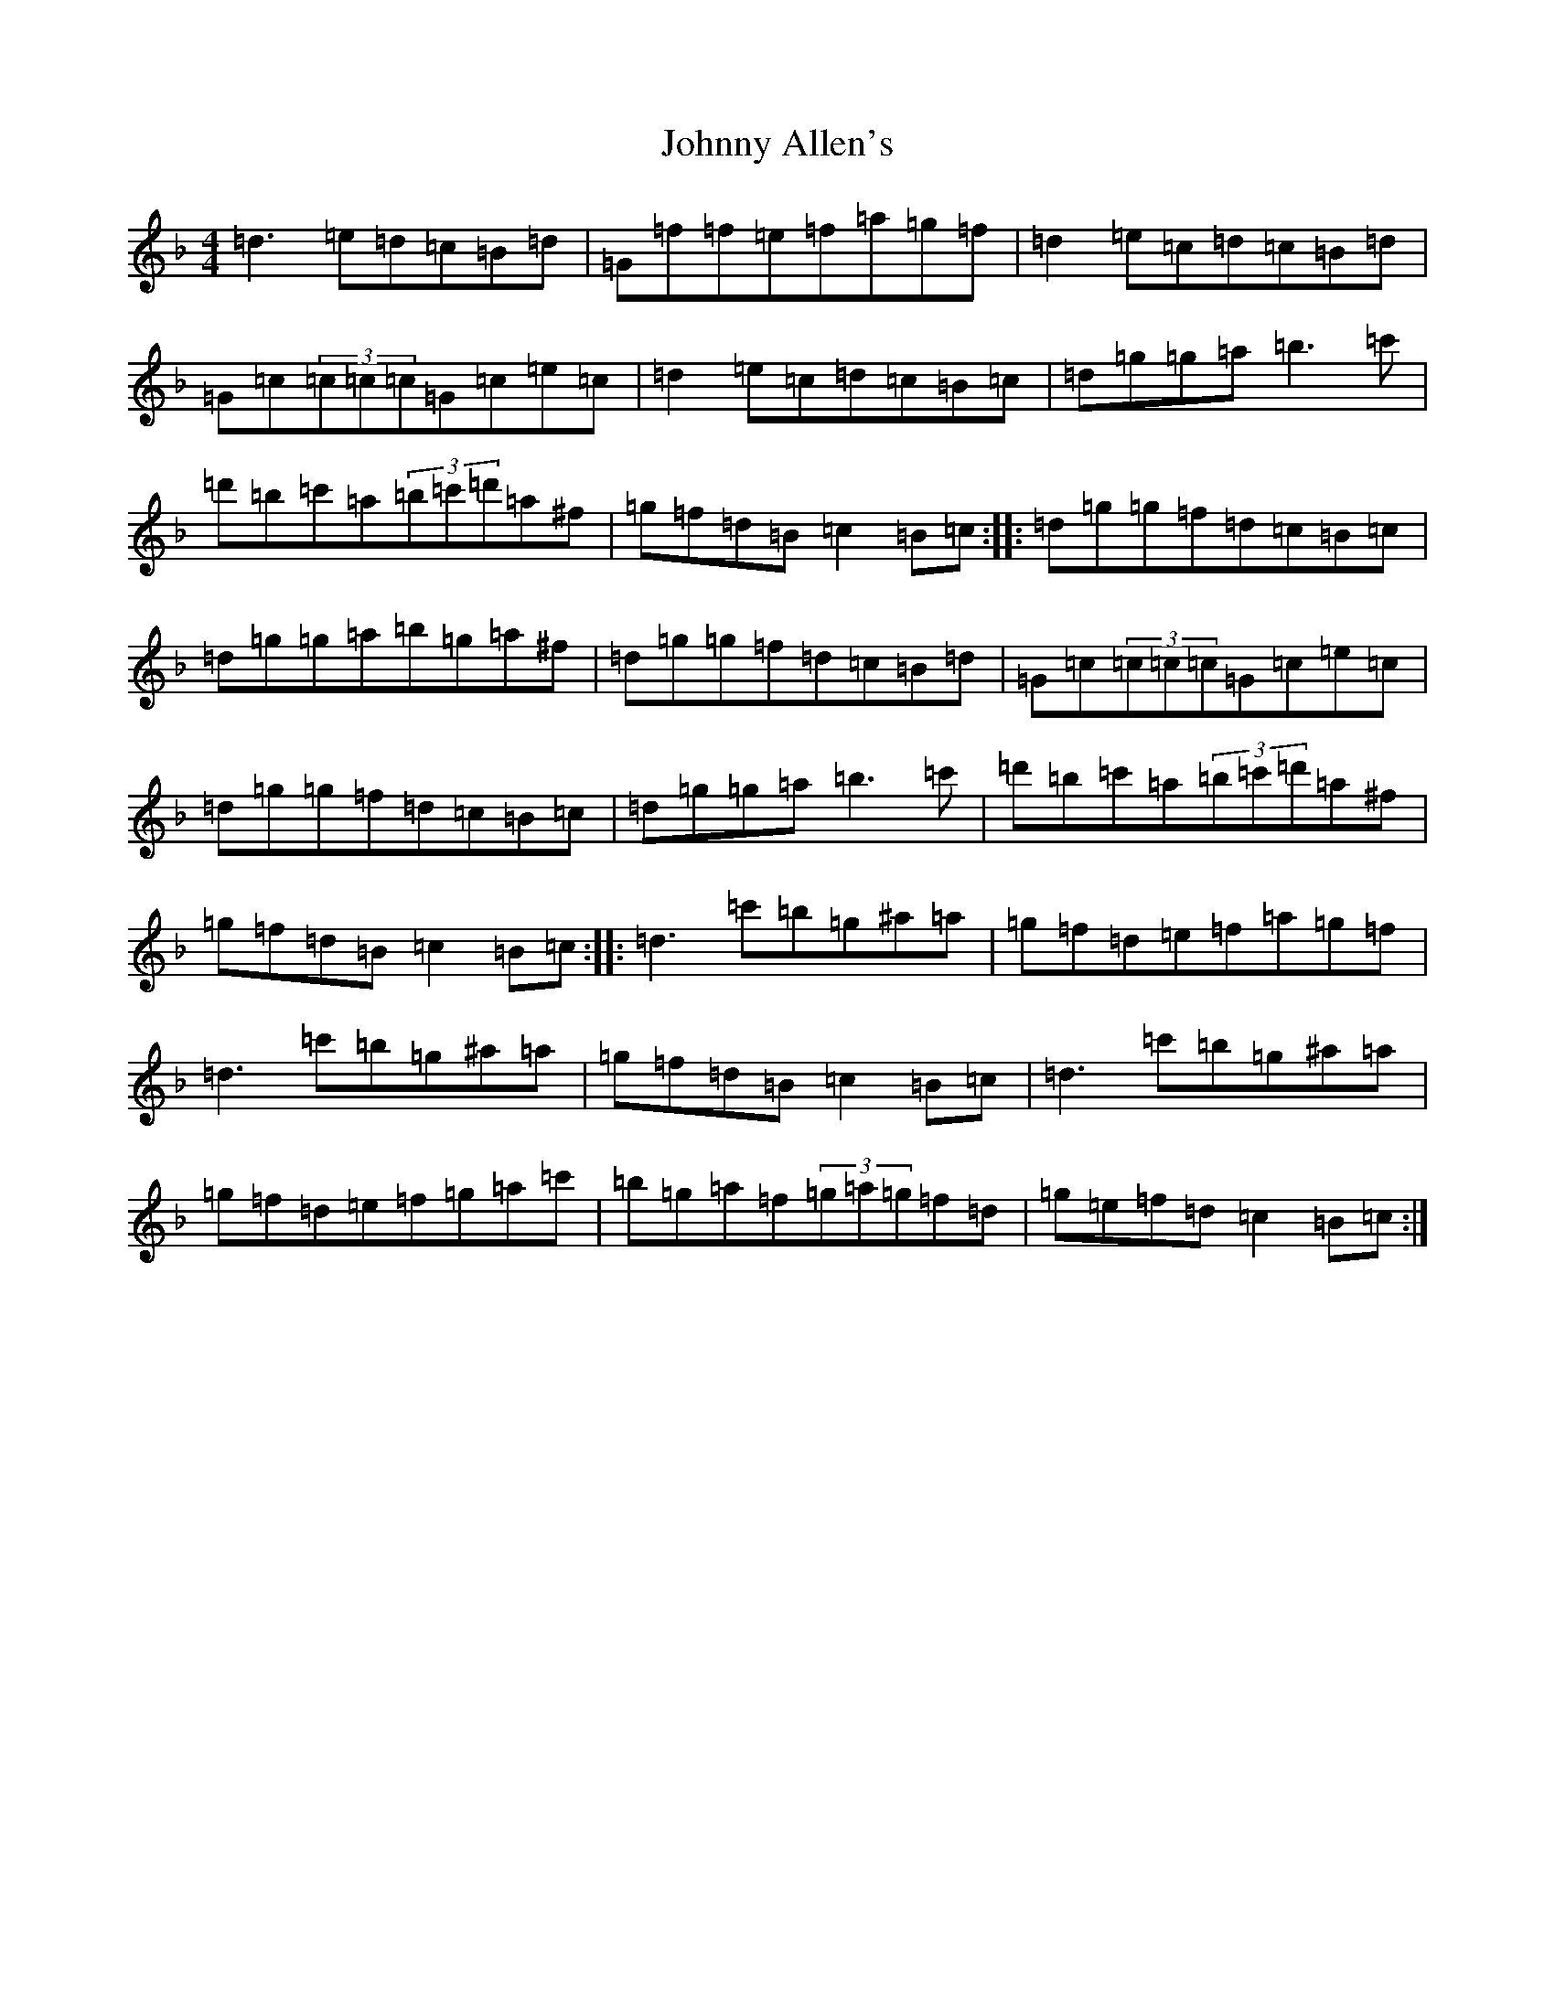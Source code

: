 X: 10893
T: Johnny Allen's
S: https://thesession.org/tunes/278#setting4944
Z: D Mixolydian
R: reel
M:4/4
L:1/8
K: C Mixolydian
=d3=e=d=c=B=d|=G=f=f=e=f=a=g=f|=d2=e=c=d=c=B=d|=G=c(3=c=c=c=G=c=e=c|=d2=e=c=d=c=B=c|=d=g=g=a=b3=c'|=d'=b=c'=a(3=b=c'=d'=a^f|=g=f=d=B=c2=B=c:||:=d=g=g=f=d=c=B=c|=d=g=g=a=b=g=a^f|=d=g=g=f=d=c=B=d|=G=c(3=c=c=c=G=c=e=c|=d=g=g=f=d=c=B=c|=d=g=g=a=b3=c'|=d'=b=c'=a(3=b=c'=d'=a^f|=g=f=d=B=c2=B=c:||:=d3=c'=b=g^a=a|=g=f=d=e=f=a=g=f|=d3=c'=b=g^a=a|=g=f=d=B=c2=B=c|=d3=c'=b=g^a=a|=g=f=d=e=f=g=a=c'|=b=g=a=f(3=g=a=g=f=d|=g=e=f=d=c2=B=c:|